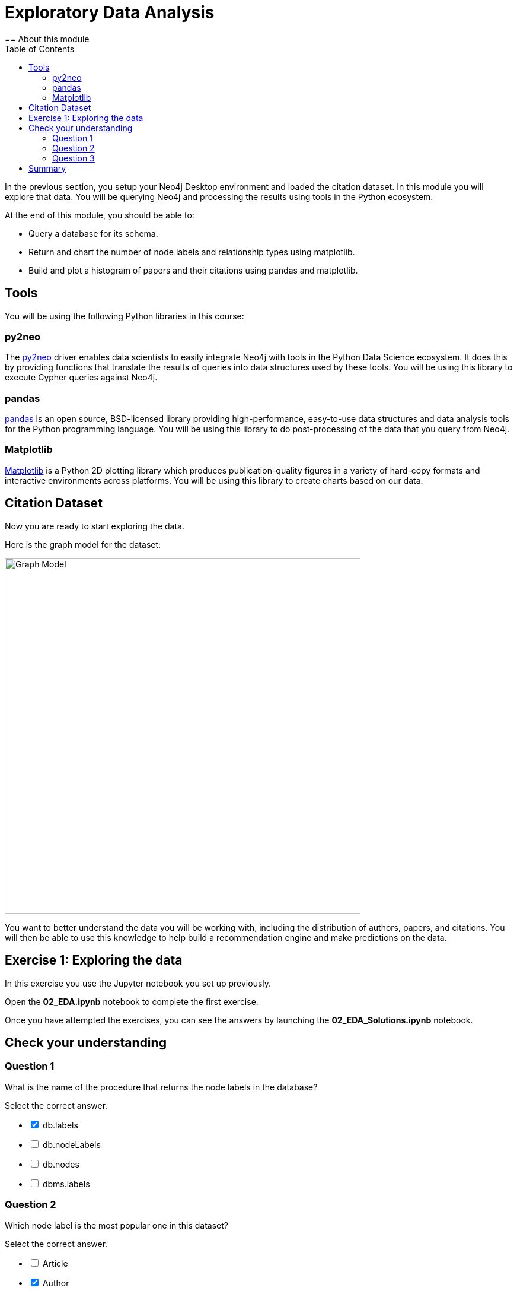 = Exploratory Data Analysis
:slug: 02-gdsds-exploratory-data-analysis
:toc: left
:toclevels: 4
:imagesdir: ../images
:page-slug: {slug}
:page-layout: training
:page-quiz:
:page-module-duration-minutes: 30
== About this module

In the previous section, you setup your Neo4j Desktop environment and loaded the citation dataset.
In this module you will explore that data.
You will be querying Neo4j and processing the results using tools in the Python ecosystem.

At the end of this module, you should be able to:
[square]
* Query a database for its schema.
* Return and chart the number of node labels and relationship types using matplotlib.
* Build and plot a histogram of papers and their citations using pandas and matplotlib.

== Tools

You will be using the following Python libraries in this course:

=== py2neo

The https://py2neo.org/v4/[py2neo^] driver enables data scientists to easily integrate Neo4j with tools in the Python Data Science ecosystem.
It does this by providing functions that translate the results of queries into data structures used by these tools.
You will be using this library to execute Cypher queries against Neo4j.

=== pandas

https://pandas.pydata.org/[pandas^] is an open source, BSD-licensed library providing high-performance, easy-to-use data structures and data analysis tools for the Python programming language.
You will be using this library to do post-processing of the data that you query from Neo4j.

=== Matplotlib

https://matplotlib.org/[Matplotlib^] is a Python 2D plotting library which produces publication-quality figures in a variety of hard-copy formats and interactive environments across platforms.
You will be using this library to create charts based on our data.


== Citation Dataset

Now you are ready to start exploring the data.

Here is the graph model for the dataset:

image::graph.png[Graph Model,width=600]

You want to better understand the data you will be working with, including the distribution of authors, papers, and citations.
You will then be able to use this knowledge to help build a recommendation engine and make predictions on the data.

== Exercise 1: Exploring the data

In this exercise you use the Jupyter notebook you set up previously.

Open the *02_EDA.ipynb* notebook to complete the first exercise.

Once you have attempted the exercises, you can see the answers by launching the *02_EDA_Solutions.ipynb* notebook.

[.quiz]
== Check your understanding

=== Question 1

[.statement]
What is the name of the procedure that returns the node labels in the database?
[.statement]
Select the correct answer.
[%interactive.answers]
- [x] db.labels
- [ ] db.nodeLabels
- [ ] db.nodes
- [ ] dbms.labels

=== Question 2

[.statement]
Which node label is the most popular one in this dataset?

[.statement]
Select the correct answer.

[%interactive.answers]
- [ ] Article
- [x] Author
- [ ] Venue

=== Question 3

[.statement]
What is the mean number of articles published by an author?

[.statement]
Select the correct answer.

[%interactive.answers]
- [ ] 2.064
- [ ] 89.000
- [x] 1.751
- [ ] 3.000


== Summary

You should now be able to:
[square]
* Query a database for its schema.
* Return and chart the number of node labels and relationship types using matplotlib.
* Build and plot a histogram of papers and their citations using pandas and matplotlib.
